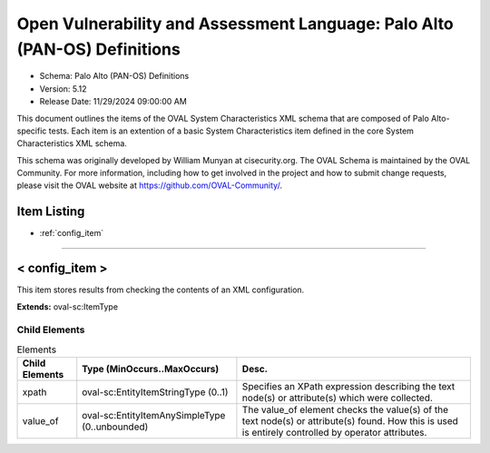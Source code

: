 Open Vulnerability and Assessment Language: Palo Alto (PAN-OS) Definitions  
=========================================================
* Schema: Palo Alto (PAN-OS) Definitions  
* Version: 5.12  
* Release Date: 11/29/2024 09:00:00 AM

This document outlines the items of the OVAL System Characteristics XML schema that are composed of Palo Alto-specific tests. Each item is an extention of a basic System Characteristics item defined in the core System Characteristics XML schema.

This schema was originally developed by William Munyan at cisecurity.org. The OVAL Schema is maintained by the OVAL Community. For more information, including how to get involved in the project and how to submit change requests, please visit the OVAL website at https://github.com/OVAL-Community/.

Item Listing  
---------------------------------------------------------
* :ref:`config_item`  
  
______________
  
.. _config_item:  
  
< config_item >  
---------------------------------------------------------
This item stores results from checking the contents of an XML configuration.

**Extends:** oval-sc:ItemType

Child Elements  
^^^^^^^^^^^^^^^^^^^^^^^^^^^^^^^^^^^^^^^^^^^^^^^^^^^^^^^^^
.. list-table:: Elements  
    :header-rows: 1  
  
    * - Child Elements  
      - Type (MinOccurs..MaxOccurs)  
      - Desc.  
    * - xpath  
      - oval-sc:EntityItemStringType (0..1)  
      - Specifies an XPath expression describing the text node(s) or attribute(s) which were collected.  
    * - value_of  
      - oval-sc:EntityItemAnySimpleType (0..unbounded)  
      - The value_of element checks the value(s) of the text node(s) or attribute(s) found. How this is used is entirely controlled by operator attributes.  
  

